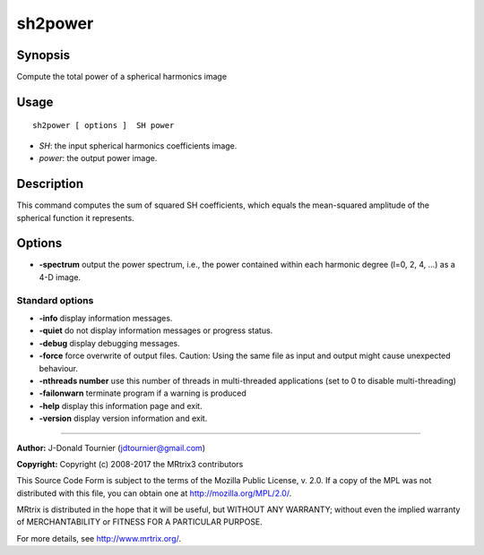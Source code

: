 .. _sh2power:

sh2power
===================

Synopsis
--------

Compute the total power of a spherical harmonics image

Usage
--------

::

    sh2power [ options ]  SH power

-  *SH*: the input spherical harmonics coefficients image.
-  *power*: the output power image.

Description
-----------

This command computes the sum of squared SH coefficients, which equals the mean-squared amplitude of the spherical function it represents.

Options
-------

-  **-spectrum** output the power spectrum, i.e., the power contained within each harmonic degree (l=0, 2, 4, ...) as a 4-D image.

Standard options
^^^^^^^^^^^^^^^^

-  **-info** display information messages.

-  **-quiet** do not display information messages or progress status.

-  **-debug** display debugging messages.

-  **-force** force overwrite of output files. Caution: Using the same file as input and output might cause unexpected behaviour.

-  **-nthreads number** use this number of threads in multi-threaded applications (set to 0 to disable multi-threading)

-  **-failonwarn** terminate program if a warning is produced

-  **-help** display this information page and exit.

-  **-version** display version information and exit.

--------------



**Author:** J-Donald Tournier (jdtournier@gmail.com)

**Copyright:** Copyright (c) 2008-2017 the MRtrix3 contributors

This Source Code Form is subject to the terms of the Mozilla Public License, v. 2.0. If a copy of the MPL was not distributed with this file, you can obtain one at http://mozilla.org/MPL/2.0/.

MRtrix is distributed in the hope that it will be useful, but WITHOUT ANY WARRANTY; without even the implied warranty of MERCHANTABILITY or FITNESS FOR A PARTICULAR PURPOSE.

For more details, see http://www.mrtrix.org/.

